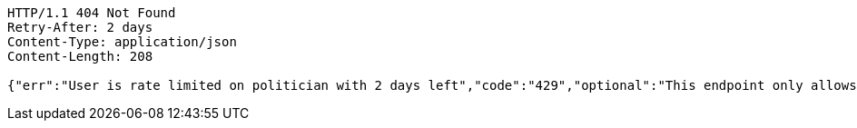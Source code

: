 [source,http,options="nowrap"]
----
HTTP/1.1 404 Not Found
Retry-After: 2 days
Content-Type: application/json
Content-Length: 208

{"err":"User is rate limited on politician with 2 days left","code":"429","optional":"This endpoint only allows one request per week","additional_information":"This endpoint only allows one request per week"}
----